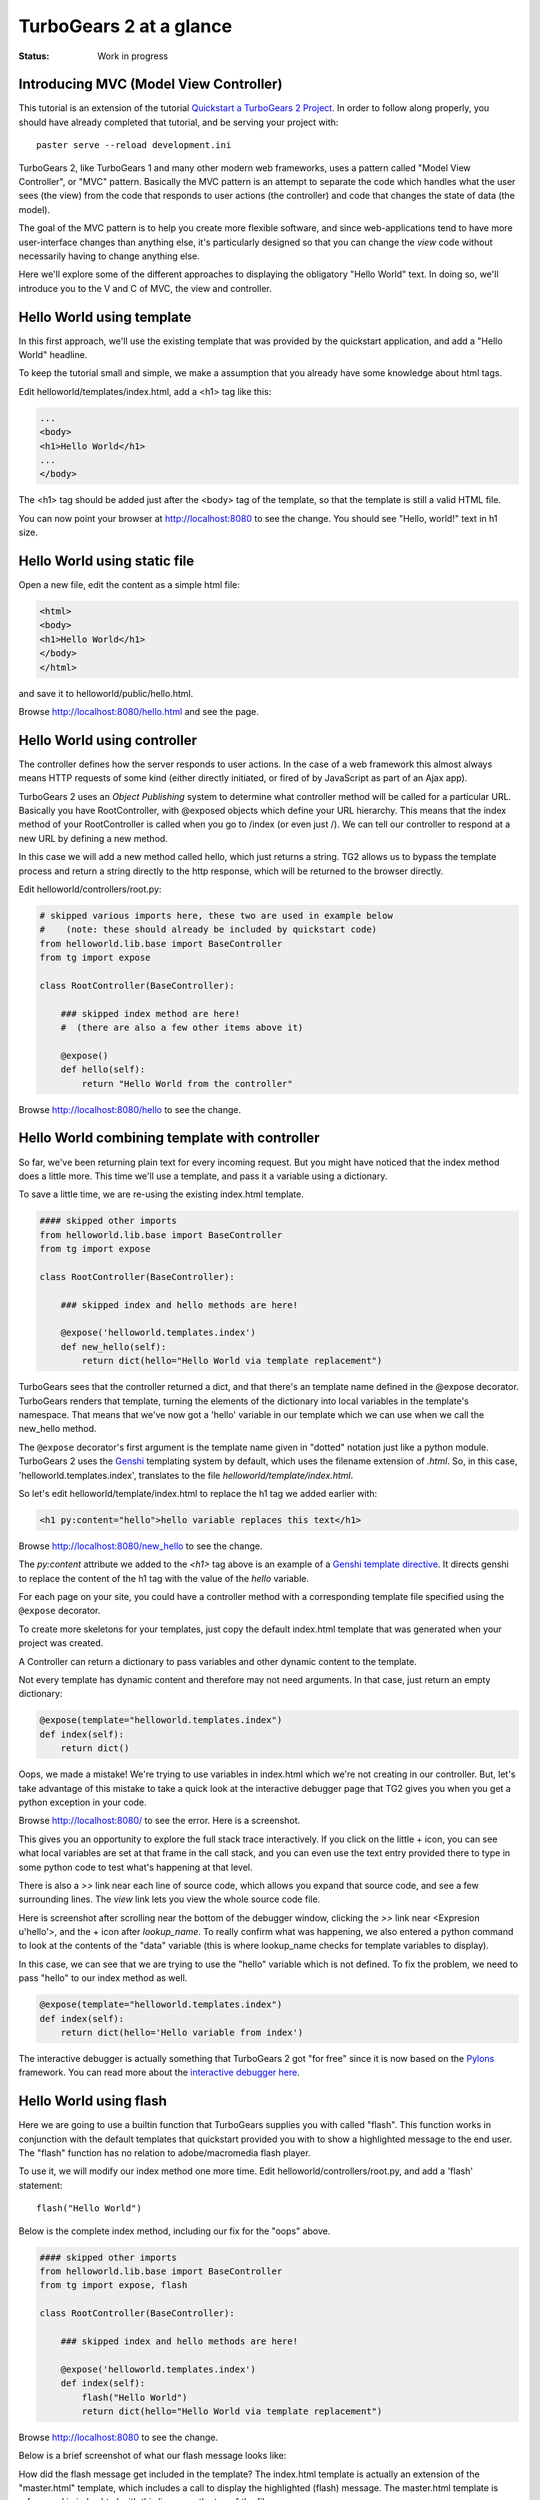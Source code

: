 TurboGears 2 at a glance
========================

:Status: Work in progress

Introducing MVC (Model View Controller)
---------------------------------------

This tutorial is an extension of the tutorial 
`Quickstart a TurboGears 2 Project <QuickStart.html>`_.  
In order to follow along properly, you should have
already completed that tutorial, and be serving your project with::

   paster serve --reload development.ini

TurboGears 2, like TurboGears 1 and many other modern web frameworks, uses a pattern called "Model View Controller", or "MVC" pattern.  Basically the MVC pattern is an attempt to separate the code which handles what the user sees (the view) from the code that responds to user actions (the controller) and code that changes the state of data (the model). 

The goal of the MVC pattern is to help you create more flexible software, and since web-applications tend to have more user-interface changes than anything else, it's particularly designed so that you can change the `view` code without necessarily having to change anything else. 

Here we'll explore some of the different approaches to displaying the 
obligatory "Hello World" text.   In doing so, we'll introduce you to the 
V and C of MVC, the view and controller.


Hello World using template
--------------------------

In this first approach, we'll use the existing template that was provided
by the quickstart application, and add a "Hello World" headline.

To keep the tutorial small and simple, we make a assumption that you already have some knowledge about html tags.

Edit helloworld/templates/index.html, add a <h1> tag like this:

.. code-block:: html

  ...
  <body>
  <h1>Hello World</h1>
  ...
  </body>

The <h1> tag should be added just after the <body> tag of the template, so
that the template is still a valid HTML file.   

You can now point your browser at http://localhost:8080 to see the change. You should see "Hello, world!" text in h1 size.


Hello World using static file
--------------------------------

Open a new file, edit the content as a simple html file:

.. code-block:: html

    <html>
    <body>
    <h1>Hello World</h1>
    </body>
    </html>

and save it to helloworld/public/hello.html.

Browse http://localhost:8080/hello.html and see the page.


Hello World using controller
-------------------------------

The controller defines how the server responds to user actions.   In the case of a web framework this almost always means HTTP requests of some kind (either directly initiated, or fired of by JavaScript as part of an Ajax app).   

TurboGears 2 uses an `Object Publishing` system to determine what controller method will be called for a particular URL.  Basically you have RootController, with @exposed objects which define your URL hierarchy. This means that the index method of your RootController is called when you go to /index (or even just /).  We can tell our controller to respond at a new URL by defining a new method. 

In this case we will add a new method called hello, which just returns a string.   TG2 allows us to bypass the template process and return a string directly to the http response, which will be returned to the browser directly.  

Edit helloworld/controllers/root.py:

.. code-block:: python

  # skipped various imports here, these two are used in example below
  #    (note: these should already be included by quickstart code)
  from helloworld.lib.base import BaseController
  from tg import expose

  class RootController(BaseController):

      ### skipped index method are here! 
      #  (there are also a few other items above it)

      @expose()
      def hello(self):
          return "Hello World from the controller"

Browse http://localhost:8080/hello to see the change.


Hello World combining template with controller
-----------------------------------------------

So far, we've been returning plain text for every incoming request.  
But you might have noticed that the index method does a little more.
This time we'll use a template, and pass it a variable using a dictionary.

To save a little time, we are re-using the existing index.html template.   

.. code-block:: python

  #### skipped other imports
  from helloworld.lib.base import BaseController
  from tg import expose

  class RootController(BaseController):

      ### skipped index and hello methods are here!

      @expose('helloworld.templates.index')
      def new_hello(self):
          return dict(hello="Hello World via template replacement")


TurboGears sees that the controller returned a dict, and that there's an template name defined in the @expose decorator.  TurboGears renders that template, turning the elements of the dictionary into local variables in the template's namespace.  That means that we've now got a 'hello' variable in our template which we can use when we call the new_hello method. 

The ``@expose`` decorator's first argument is the template name given in 
"dotted" notation just like a python module.   
TurboGears 2 uses the Genshi_ templating system by default, which uses the 
filename extension of `.html`.
So, in this case, 'helloworld.templates.index', translates to the file 
`helloworld/template/index.html`.

So let's edit helloworld/template/index.html to replace the h1 tag we added earlier with:

.. code-block:: html

  <h1 py:content="hello">hello variable replaces this text</h1>

Browse http://localhost:8080/new_hello to see the change.

The `py:content` attribute we added to the `<h1>` tag above is an example
of a `Genshi template directive <http://genshi.edgewall.org/wiki/Documentation/0.5.x/xml-templates.html#id7>`_.   It directs genshi to replace the content
of the h1 tag with the value of the `hello` variable.

For each page on your site, you could have a controller method with a corresponding template file specified using the ``@expose`` decorator.  

To create more skeletons for your templates, just copy the default index.html template that was generated when your project was created.

A Controller can return a dictionary to pass variables and other dynamic content to the template.

Not every template has dynamic content and therefore may not need arguments. In that case, just return an empty dictionary:

.. code-block:: python

  @expose(template="helloworld.templates.index")
  def index(self):
      return dict()

Oops, we made a mistake!  We're trying to use variables in index.html
which we're not creating in our controller. But, let's take advantage of 
this mistake to take a quick look at the interactive debugger page that 
TG2 gives you when you get a python exception in your code. 

Browse http://localhost:8080/ to see the error.   Here is a screenshot.

.. image:: ../_static/basicmoves_oops.png
  
This gives you an opportunity to explore the full stack trace interactively.  If you click on the little + icon, you can see what local variables are set at that frame in the call stack, and you can even use the text entry provided there to type in some python code to test what's happening at that level. 

There is also a `>>` link near each line of source code, which allows you 
expand that source code, and see a few surrounding lines.  The `view` link 
lets you view the whole source code file.

Here is screenshot after scrolling near the bottom of the debugger window,
clicking the `>>` link near <Expresion u'hello'>, and the + icon after `lookup_name`.   To really confirm what was happening, we also entered a python
command to look at the contents of the "data" variable (this is where
lookup_name checks for template variables to display).

.. image:: ../_static/basicmoves_debug_expanded.png

In this case, we can see that we are trying to use the "hello" variable
which is not defined.   To fix the problem, we need to pass "hello" to 
our index method as well.

.. code-block:: python

  @expose(template="helloworld.templates.index")
  def index(self):
      return dict(hello='Hello variable from index')

The interactive debugger is actually something that TurboGears 2 got 
"for free" since it is now based on the Pylons_ framework.   You can read
more about the `interactive debugger here <http://pylonsbook.com/en/1.0/tracking-down-problems-and-handling-errors.html>`_.

Hello World using flash
--------------------------------

Here we are going to use a builtin function that TurboGears supplies 
you with called "flash".   This function works in conjunction with the 
default templates that quickstart provided you with to show a highlighted
message to the end user.   The "flash" function has no relation to 
adobe/macromedia flash player.

To use it, we will modify our index method one more time.   
Edit helloworld/controllers/root.py, and add a 'flash' statement::

  flash("Hello World")

Below is the complete index method, including our fix for the "oops" above.

.. code-block:: python

  #### skipped other imports
  from helloworld.lib.base import BaseController
  from tg import expose, flash

  class RootController(BaseController):

      ### skipped index and hello methods are here!

      @expose('helloworld.templates.index')
      def index(self):
          flash("Hello World")
          return dict(hello="Hello World via template replacement")


Browse http://localhost:8080 to see the change.

Below is a brief screenshot of what our flash message looks like:

.. image:: ../_static/basicmoves_flash.png

How did the flash message get included in the template?   The index.html
template is actually an extension of the "master.html" template, which 
includes a call to display the highlighted (flash) message.   The
master.html template is referenced in index.html with this line, near
the top of the file::

    <xi:include href="master.html" />

Ideally, this would be a great spot to link to further information
about genshi and more about what is included in the "default" master
template...


What was covered
----------------

Here we showed various ways of displaying messages to the user with 
TurboGears, and gave a brief introduction to using templates.  We also 
learned a little about Controllers, and got introduced to the MVC concept
(Model View Controller).    We just scratched the surface on the V and C
parts here.

This would be a good spot to link to further information about templates
and controllers...

and of course, the next step in the tutorial path!


.. _Genshi: http://genshi.edgewall.org
.. _Pylons: http://www.pylons.org

.. todo:: Review this file for todo items.
.. todo:: laurin added a bunch of text and images.   further review for 
   typos, etc.
.. todo:: I'm not sure where we have additional information yet, but 
   it should be linked here, when it is identified.


